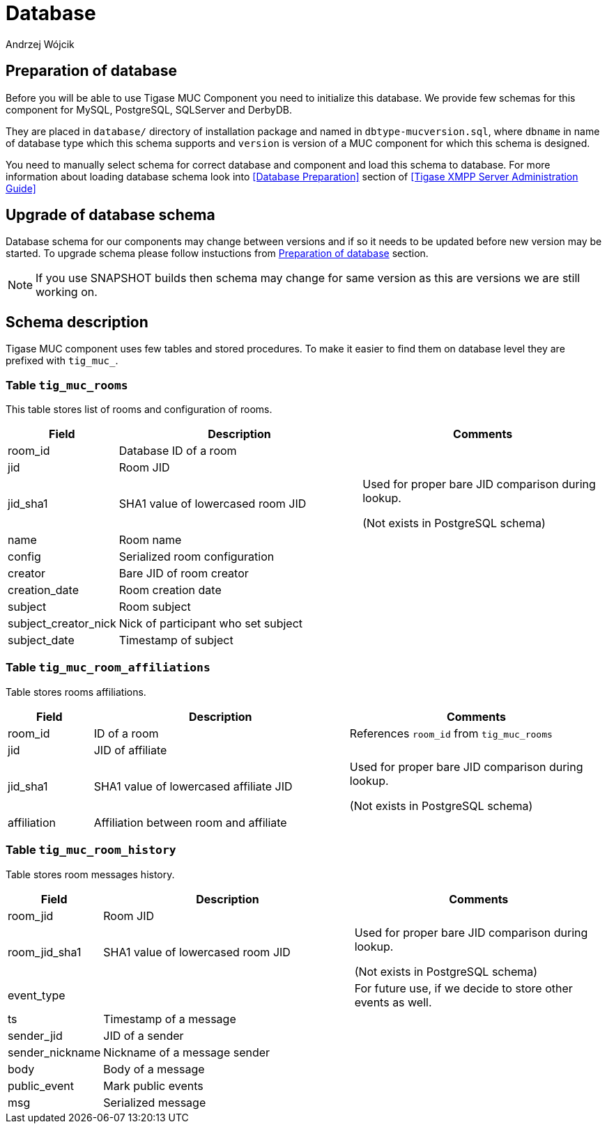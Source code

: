 
= Database
:author: Andrzej Wójcik
:date: 2016-11-12 11:38

== Preparation of database
Before you will be able to use Tigase MUC Component you need to initialize this database. We provide few schemas for this component for MySQL, PostgreSQL, SQLServer and DerbyDB.

They are placed in `database/` directory of installation package and named in `dbtype-mucversion.sql`, where `dbname` in name of database type which this schema supports and `version` is version of a MUC component for which this schema is designed.

You need to manually select schema for correct database and component and load this schema to database. For more information about loading database schema look into <<Database Preparation>> section of <<Tigase XMPP Server Administration Guide>>

== Upgrade of database schema
Database schema for our components may change between versions and if so it needs to be updated before new version may be started.
To upgrade schema please follow instuctions from <<Preparation of database>> section.
[NOTE]
If you use SNAPSHOT builds then schema may change for same version as this are versions we are still working on.

== Schema description
Tigase MUC component uses few tables and stored procedures. To make it easier to find them on database level they are prefixed with `tig_muc_`.

=== Table `tig_muc_rooms`
This table stores list of rooms and configuration of rooms.
[cols="1,3,3",options="header"]
|============
| Field | Description | Comments
| room_id | Database ID of a room |
| jid | Room JID |
| jid_sha1 | SHA1 value of lowercased room JID | Used for proper bare JID comparison during lookup.

(Not exists in PostgreSQL schema)
| name | Room name |
| config | Serialized room configuration |
| creator | Bare JID of room creator |
| creation_date | Room creation date |
| subject | Room subject |
| subject_creator_nick | Nick of participant who set subject |
| subject_date | Timestamp of subject |
|============

=== Table `tig_muc_room_affiliations`
Table stores rooms affiliations.
[cols="1,3,3",options="header"]
|============
| Field | Description | Comments
| room_id | ID of a room | References `room_id` from `tig_muc_rooms`
| jid | JID of affiliate |
| jid_sha1 | SHA1 value of lowercased affiliate JID | Used for proper bare JID comparison during lookup.

(Not exists in PostgreSQL schema)
| affiliation | Affiliation between room and affiliate |
|============

=== Table `tig_muc_room_history`
Table stores room messages history.
[cols="1,3,3",options="header"]
|============
| Field | Description | Comments
| room_jid | Room JID |
| room_jid_sha1 | SHA1 value of lowercased room JID |  Used for proper bare JID comparison during lookup.

(Not exists in PostgreSQL schema)
| event_type | | For future use, if we decide to store other events as well.
| ts | Timestamp of a message |
| sender_jid | JID of a sender |
| sender_nickname | Nickname of a message sender |
| body | Body of a message |
| public_event | Mark public events |
| msg | Serialized message |
|============
